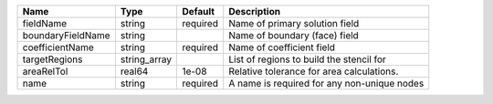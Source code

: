 

================= ============ ======== =========================================== 
Name              Type         Default  Description                                 
================= ============ ======== =========================================== 
fieldName         string       required Name of primary solution field              
boundaryFieldName string                Name of boundary (face) field               
coefficientName   string       required Name of coefficient field                   
targetRegions     string_array          List of regions to build the stencil for    
areaRelTol        real64       1e-08    Relative tolerance for area calculations.   
name              string       required A name is required for any non-unique nodes 
================= ============ ======== =========================================== 


